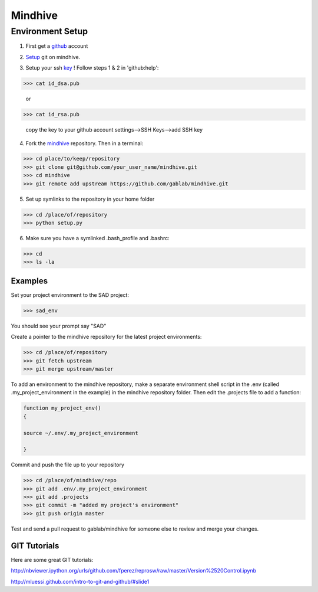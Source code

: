 ========
Mindhive
========

Environment Setup
-----------------

1. First get a github_ account

.. _github: http://www.github.com

2. Setup_ git on mindhive. 

.. _Setup: https://help.github.com/articles/set-up-git

3. Setup your ssh key_ ! Follow steps 1 & 2 in 'github:help':  

.. _key: https://help.github.com/articles/generating-ssh-keys

>>> cat id_dsa.pub

  or 
  
>>> cat id_rsa.pub

  copy the key to your github account settings-->SSH Keys-->add SSH key


4. Fork the mindhive_ repository. Then in a terminal:

.. _mindhive: http://github.com/gablab/mindhive


>>> cd place/to/keep/repository
>>> git clone git@github.com/your_user_name/mindhive.git
>>> cd mindhive
>>> git remote add upstream https://github.com/gablab/mindhive.git

5. Set up symlinks to the repository in your home folder

>>> cd /place/of/repository
>>> python setup.py

6. Make sure you have a symlinked .bash_profile and .bashrc:

>>> cd
>>> ls -la

Examples
^^^^^^^^

Set your project environment to the SAD project:

>>> sad_env

You should see your prompt say "SAD"

Create a pointer to the mindhive repository for the latest project environments:

>>> cd /place/of/repository
>>> git fetch upstream
>>> git merge upstream/master

To add an environment to the mindhive repository, make a separate environment shell script in the .env (called .my_project_environment in the example) in the mindhive repository folder. Then edit the .projects file to add a function:

.. code::
  
   function my_project_env()
   {
 
   source ~/.env/.my_project_environment

   }

Commit and push the file up to your repository

>>> cd /place/of/mindhive/repo
>>> git add .env/.my_project_environment
>>> git add .projects
>>> git commit -m "added my project's environment"
>>> git push origin master


Test and send a pull request to gablab/mindhive for someone else to review and merge your changes. 

GIT Tutorials
^^^^^^^^^^^^^

Here are some great GIT tutorials:

http://nbviewer.ipython.org/urls/github.com/fperez/reprosw/raw/master/Version%2520Control.ipynb

http://mluessi.github.com/intro-to-git-and-github/#slide1
